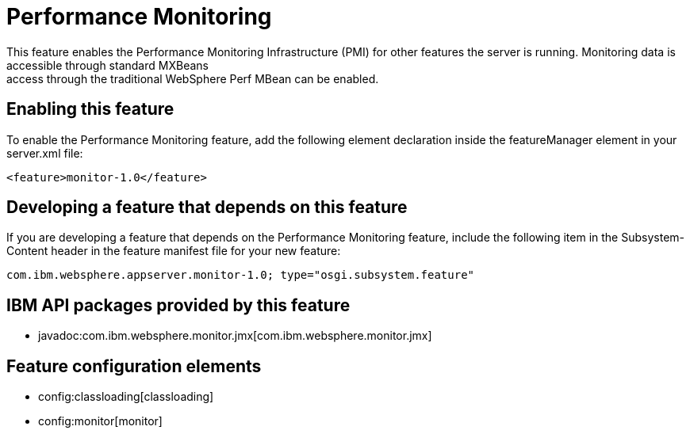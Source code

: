 = Performance Monitoring
:nofooter:
This feature enables the Performance Monitoring Infrastructure (PMI) for other features the server is running. Monitoring data is accessible through standard MXBeans; access through the traditional WebSphere Perf MBean can be enabled.

== Enabling this feature
To enable the Performance Monitoring feature, add the following element declaration inside the featureManager element in your server.xml file:


----
<feature>monitor-1.0</feature>
----

== Developing a feature that depends on this feature
If you are developing a feature that depends on the Performance Monitoring feature, include the following item in the Subsystem-Content header in the feature manifest file for your new feature:


[source,]
----
com.ibm.websphere.appserver.monitor-1.0; type="osgi.subsystem.feature"
----

== IBM API packages provided by this feature
* javadoc:com.ibm.websphere.monitor.jmx[com.ibm.websphere.monitor.jmx]

== Feature configuration elements
* config:classloading[classloading]
* config:monitor[monitor]
